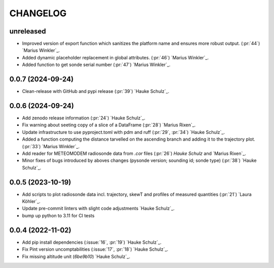 =========
CHANGELOG
=========

unreleased
------------------

* Improved version of export function which sanitizes the platform name and ensures more robust output. (:pr:`44`) `Marius Winkler`_.
* Added dynamic placeholder replacement in global attributes. (:pr:`46`) `Marius Winkler`_.
* Added function to get sonde serial number (:pr:`47`) `Marius Winkler`_.

0.0.7 (2024-09-24)
------------------

* Clean-release with GitHub and pypi release (:pr:`39`) `Hauke Schulz`_.

0.0.6 (2024-09-24)
------------------

* Add zenodo release information (:pr:`24`) `Hauke Schulz`_.
* Fix warning about seeting copy of a slice of a DataFrame (:pr:`28`) `Marius Rixen`_.
* Update infrastructure to use pyproject.toml with pdm and ruff (:pr:`29`, :pr:`34`) `Hauke Schulz`_.
* Added a function computing the distance tarvelled on the ascending branch and adding it to the trajectory plot. (:pr:`33`) `Marius Winkler`_.
* Add reader for METEOMODEM radiosonde data from `.cor` files (:pr:`26`) `Hauke Schulz` and `Marius Rixen`_.
* Minor fixes of bugs introduced by aboves changes (pysonde version; sounding id; sonde type) (:pr:`38`) `Hauke Schulz`_.

0.0.5 (2023-10-19)
------------------

* Add scripts to plot radiosonde data incl. trajectory, skewT and profiles of measured quantities (:pr:`21`) `Laura Köhler`_.
* Update pre-commit linters with slight code adjustments `Hauke Schulz`_.
* bump up python to 3.11 for CI tests

0.0.4 (2022-11-02)
------------------

* Add pip install dependencies (:issue:`16`, :pr:`19`) `Hauke Schulz`_.
* Fix Pint version uncomptabilities (:issue:`17`, :pr:`18`) `Hauke Schulz`_.
* Fix missing altitude unit (`6be9b10`) `Hauke Schulz`_.

